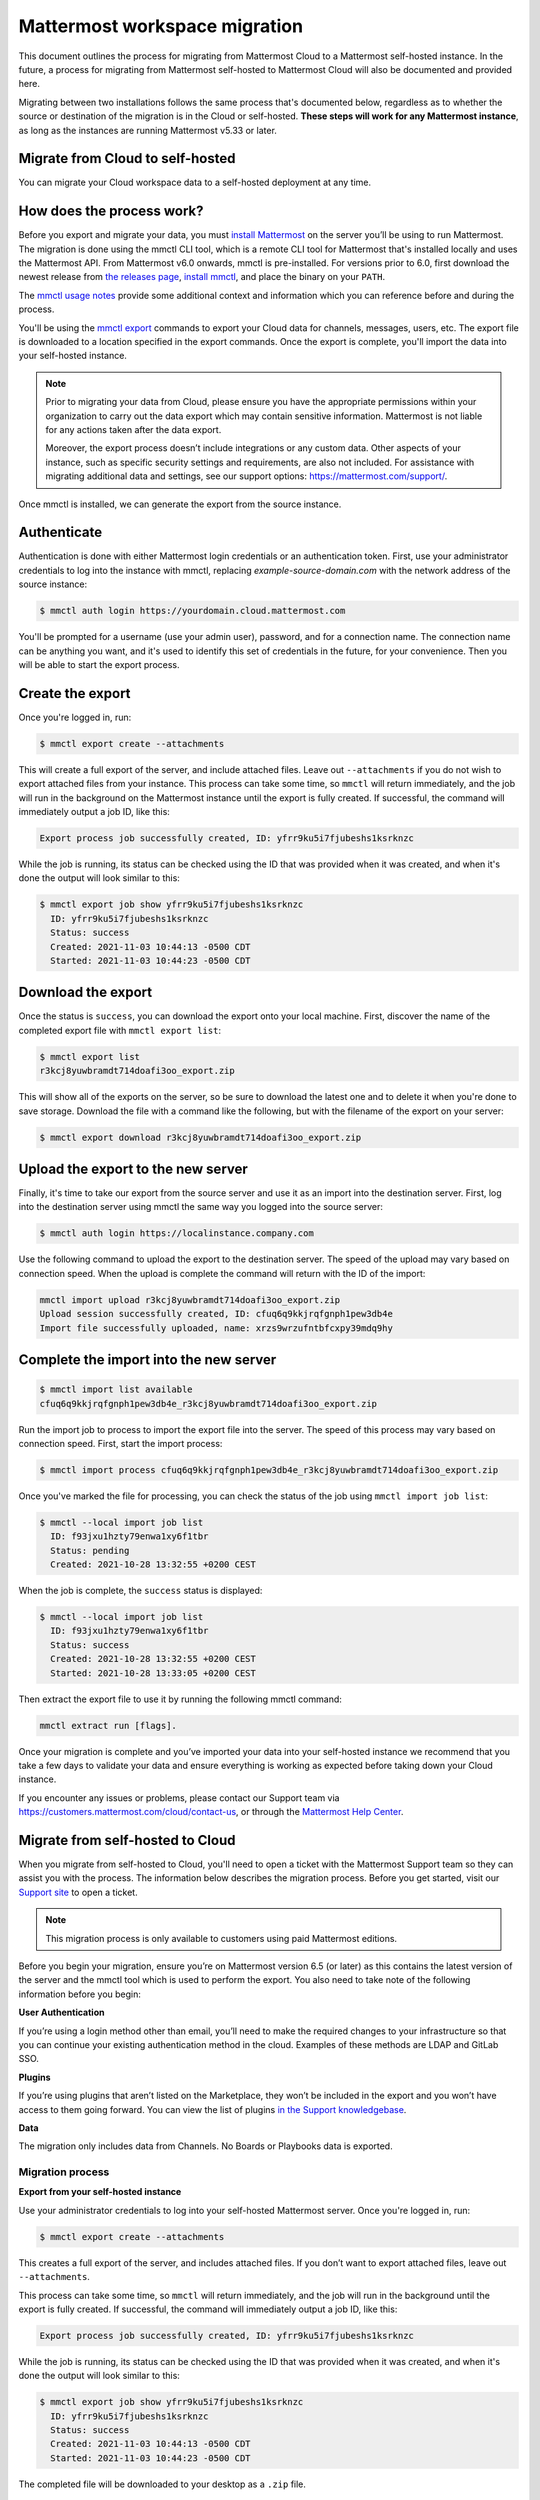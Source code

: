 Mattermost workspace migration
==============================

This document outlines the process for migrating from Mattermost Cloud to a Mattermost self-hosted instance. In the future, a process for migrating from Mattermost self-hosted to Mattermost Cloud will also be documented and provided here.

Migrating between two installations follows the same process that's documented below, regardless as to whether the source or destination of the migration is in the Cloud or self-hosted. **These steps will work for any Mattermost instance**, as long as the instances are running Mattermost v5.33 or later.

Migrate from Cloud to self-hosted
---------------------------------

You can migrate your Cloud workspace data to a self-hosted deployment at any time.

How does the process work?
--------------------------

Before you export and migrate your data, you must `install Mattermost <https://docs.mattermost.com/guides/deployment.html#install-guides>`_ on the server you’ll be using to run Mattermost. The migration is done using the mmctl CLI tool, which is a remote CLI tool for Mattermost that's installed locally and uses the Mattermost API. From Mattermost v6.0 onwards, mmctl is pre-installed. For versions prior to 6.0, first download the newest release from `the releases page <https://github.com/mattermost/mmctl/releases/tag/v6.1.0>`_, `install mmctl <https://docs.mattermost.com/manage/mmctl-command-line-tool.html#install-mmctl>`_, and place the binary on your ``PATH``.

The `mmctl usage notes <https://docs.mattermost.com/manage/mmctl-command-line-tool.html#mmctl-usage-notes>`_ provide some additional context and information which you can reference before and during the process.

You'll be using the `mmctl export <https://docs.mattermost.com/manage/mmctl-command-line-tool.html#mmctl-export>`__ commands to export your Cloud data for channels, messages, users, etc. The export file is downloaded to a location specified in the export commands. Once the export is complete, you'll import the data into your self-hosted instance.

.. note::
  
  Prior to migrating your data from Cloud, please ensure you have the appropriate permissions within your organization to carry out the data export which may contain sensitive information. Mattermost is not liable for any actions taken after the data export.
  
  Moreover, the export process doesn’t include integrations or any custom data. Other aspects of your instance, such as specific security settings and requirements, are also not included. For assistance with migrating additional data and settings, see our support options: https://mattermost.com/support/.

Once mmctl is installed, we can generate the export from the source instance.

Authenticate
------------

Authentication is done with either Mattermost login credentials or an authentication token. First, use your administrator credentials to log into the instance with mmctl, replacing `example-source-domain.com` with the network address of the source instance:

.. code::

   $ mmctl auth login https://yourdomain.cloud.mattermost.com
   
You'll be prompted for a username (use your admin user), password, and for a connection name. The connection name can be anything you want, and it's used to identify this set of credentials in the future, for your convenience. Then you will be able to start the export process.

Create the export
-----------------

Once you're logged in, run:

.. code::

   $ mmctl export create --attachments

This will create a full export of the server, and include attached files. Leave out ``--attachments`` if you do not wish to export attached files from your instance. This process can take some time, so ``mmctl`` will return immediately, and the job will run in the background on the Mattermost instance until the export is fully created. If successful, the command will immediately output a job ID, like this:

.. code::

   Export process job successfully created, ID: yfrr9ku5i7fjubeshs1ksrknzc

While the job is running, its status can be checked using the ID that was provided when it was created, and when it's done the output will look similar to this:

.. code::

  $ mmctl export job show yfrr9ku5i7fjubeshs1ksrknzc
    ID: yfrr9ku5i7fjubeshs1ksrknzc
    Status: success
    Created: 2021-11-03 10:44:13 -0500 CDT
    Started: 2021-11-03 10:44:23 -0500 CDT

Download the export
-------------------

Once the status is ``success``, you can download the export onto your local machine. First, discover the name of the completed export file with ``mmctl export list``:

.. code::

   $ mmctl export list
   r3kcj8yuwbramdt714doafi3oo_export.zip

This will show all of the exports on the server, so be sure to download the latest one and to delete it when you're done to save storage. Download the file with a command like the following, but with the filename of the export on your server:

.. code::

   $ mmctl export download r3kcj8yuwbramdt714doafi3oo_export.zip

Upload the export to the new server
-----------------------------------

Finally, it's time to take our export from the source server and use it as an import into the destination server. First, log into the destination server using mmctl the same way you logged into the source server:

.. code::

   $ mmctl auth login https://localinstance.company.com

Use the following command to upload the export to the destination server. The speed of the upload may vary based on connection speed. When the upload is complete the command will return with the ID of the import:

.. code::
  
   mmctl import upload r3kcj8yuwbramdt714doafi3oo_export.zip
   Upload session successfully created, ID: cfuq6q9kkjrqfgnph1pew3db4e
   Import file successfully uploaded, name: xrzs9wrzufntbfcxpy39mdq9hy

Complete the import into the new server
---------------------------------------

.. code::

   $ mmctl import list available
   cfuq6q9kkjrqfgnph1pew3db4e_r3kcj8yuwbramdt714doafi3oo_export.zip

Run the import job to process to import the export file into the server. The speed of this process may vary based on connection speed. First, start the import process:

.. code::
   
   $ mmctl import process cfuq6q9kkjrqfgnph1pew3db4e_r3kcj8yuwbramdt714doafi3oo_export.zip

Once you've marked the file for processing, you can check the status of the job using ``mmctl import job list``:

.. code::

  $ mmctl --local import job list
    ID: f93jxu1hzty79enwa1xy6f1tbr
    Status: pending
    Created: 2021-10-28 13:32:55 +0200 CEST

When the job is complete, the ``success`` status is displayed:

.. code::

  $ mmctl --local import job list
    ID: f93jxu1hzty79enwa1xy6f1tbr
    Status: success
    Created: 2021-10-28 13:32:55 +0200 CEST
    Started: 2021-10-28 13:33:05 +0200 CEST

Then extract the export file to use it by running the following mmctl command:

.. code::
   
   mmctl extract run [flags].

Once your migration is complete and you’ve imported your data into your self-hosted instance we recommend that you take a few days to validate your data and ensure everything is working as expected before taking down your Cloud instance.

If you encounter any issues or problems, please contact our Support team via https://customers.mattermost.com/cloud/contact-us, or through the `Mattermost Help Center <https://support.mattermost.com/>`_.

Migrate from self-hosted to Cloud
----------------------------------

When you migrate from self-hosted to Cloud, you'll need to open a ticket with the Mattermost Support team so they can assist you with the process. The information below describes the migration process. Before you get started, visit our `Support site <https://support.mattermost.com/hc/en-us/requests/new>`_ to open a ticket. 

.. note:: This migration process is only available to customers using paid Mattermost editions.

Before you begin your migration, ensure you’re on Mattermost version 6.5 (or later) as this contains the latest version of the server and the mmctl tool which is used to perform the export. You also need to take note of the following information before you begin:

**User Authentication**

If you’re using a login method other than email, you’ll need to make the required changes to your infrastructure so that you can continue your existing authentication method in the cloud. Examples of these methods are LDAP and GitLab SSO.

**Plugins**

If you’re using plugins that aren’t listed on the Marketplace, they won’t be included in the export and you won’t have access to them going forward. You can view the list of plugins `in the Support knowledgebase <https://support.mattermost.com/hc/en-us/articles/5346624843924>`_.

**Data**

The migration only includes data from Channels. No Boards or Playbooks data is exported.

Migration process
^^^^^^^^^^^^^^^^^

**Export from your self-hosted instance**

Use your administrator credentials to log into your self-hosted Mattermost server. Once you're logged in, run:

.. code:: 
   
   $ mmctl export create --attachments

This creates a full export of the server, and includes attached files. If you don’t want to export attached files, leave out ``--attachments``.

This process can take some time, so ``mmctl`` will return immediately, and the job will run in the background until the export is fully created. If successful, the command will immediately output a job ID, like this:

.. code::
  
  Export process job successfully created, ID: yfrr9ku5i7fjubeshs1ksrknzc

While the job is running, its status can be checked using the ID that was provided when it was created, and when it's done the output will look similar to this:

.. code::

    $ mmctl export job show yfrr9ku5i7fjubeshs1ksrknzc
      ID: yfrr9ku5i7fjubeshs1ksrknzc
      Status: success
      Created: 2021-11-03 10:44:13 -0500 CDT
      Started: 2021-11-03 10:44:23 -0500 CDT

The completed file will be downloaded to your desktop as a ``.zip`` file.


.. note:: 
   
   Do not rename the file as the file name is referenced in log files, which are used by the Support team to validate the exported file.

The Support team will provide you with S3 credentials so you can upload the exported file. Once you’ve uploaded the file, please contact the Support team and let them know.

Create a new workspace on the Mattermost Cloud
^^^^^^^^^^^^^^^^^^^^^^^^^^^^^^^^^^^^^^^^^^^^^^

In the meantime, you can log into Mattermost Cloud with your Mattermost credentials and create a Cloud workspace. 

.. note:: 
   
   Do not create any users in your Mattermost Cloud instance as the migration process performs this task for you.

Importing your data into your Mattermost Cloud instance
^^^^^^^^^^^^^^^^^^^^^^^^^^^^^^^^^^^^^^^^^^^^^^^^^^^^^^^

Once the export upload to the provided S3 bucket is complete and you’ve shared your Mattermost Cloud instance name/URL, Support can begin the import step.

Depending on the size of the export this process can take some time. Support will contact you as soon as the import is complete. During this time it is highly recommended you do not use your Mattermost Cloud instance.

Start using your Mattermost Cloud instance
^^^^^^^^^^^^^^^^^^^^^^^^^^^^^^^^^^^^^^^^^^

When the export is complete, you can log into your Cloud instance and can invite your users to log in. 

.. note:: 
  
  It’s recommended that you keep your self-hosted Mattermost server until you’ve been using your Cloud instance for a while and all is verified as is as expected.
